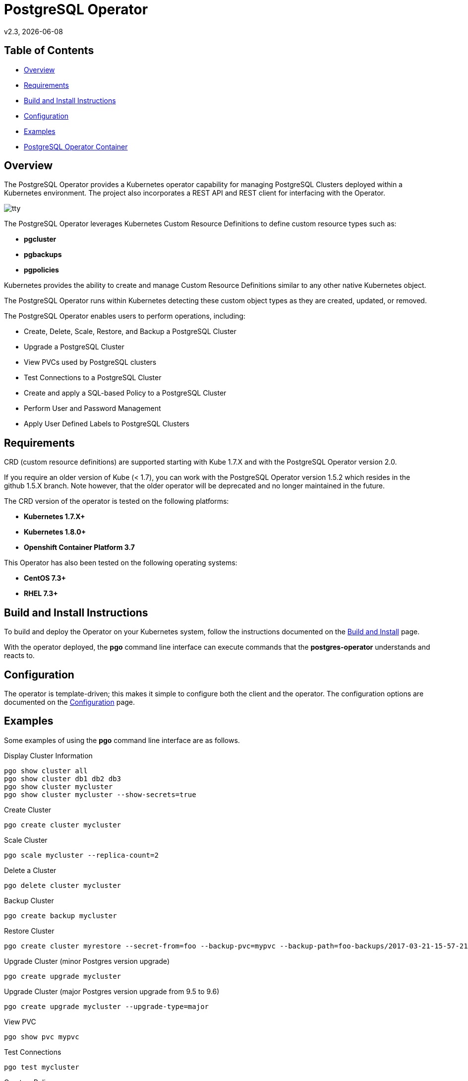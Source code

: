 = PostgreSQL Operator
v2.3, {docdate}

== Table of Contents

* <<Overview>>
* <<Requirements>>
* <<Build and Install Instructions>>
* <<Configuration>>
* <<Examples>>
* <<PostgreSQL Operator Container>>

[#Overview]
== Overview

The PostgreSQL Operator provides a Kubernetes operator capability for managing PostgreSQL Clusters deployed within a Kubernetes environment.  The project
also incorporates a REST API and REST client for interfacing with the
Operator.

image::docs/tty.gif?raw=true[]

The PostgreSQL Operator leverages Kubernetes Custom Resource Definitions to define custom resource types such as:

 * *pgcluster*
 * *pgbackups*
 * *pgpolicies*

Kubernetes provides the ability to create and manage Custom Resource Definitions similar to any other native Kubernetes object.

The PostgreSQL Operator runs within Kubernetes detecting these custom object types as they are created, updated, or removed.

The PostgreSQL Operator enables users to perform operations, including:

* Create, Delete, Scale, Restore, and Backup a PostgreSQL Cluster
* Upgrade a PostgreSQL Cluster
* View PVCs used by PostgreSQL clusters
* Test Connections to a PostgreSQL Cluster
* Create and apply a SQL-based Policy to a PostgreSQL Cluster
* Perform User and Password Management
* Apply User Defined Labels to PostgreSQL Clusters


[#Requirements]
== Requirements

CRD (custom resource definitions) are supported starting with Kube 1.7.X and
with the PostgreSQL Operator version 2.0.

If you require an older version of Kube (< 1.7), you can work
with the PostgreSQL Operator version 1.5.2 which resides in the github 1.5.X branch.
Note however, that the older operator will be deprecated and no longer 
maintained in the future.

The CRD version of the operator is tested on the following platforms:

* *Kubernetes 1.7.X+*
* *Kubernetes 1.8.0+*
* *Openshift Container Platform 3.7*

This Operator has also been tested on the following operating systems:

* *CentOS 7.3+*
* *RHEL 7.3+*

[#Build and Install Instructions]
== Build and Install Instructions

To build and deploy the Operator on your Kubernetes system, follow
the instructions documented on the link:docs/build.asciidoc[Build and Install] page.

With the operator deployed, the *pgo* command line
interface can execute commands that the *postgres-operator* understands
and reacts to.

[#Configuration]
== Configuration

The operator is template-driven; this makes it simple to configure both the client and the operator. The
configuration options are documented on the link:docs/config.asciidoc[Configuration] page.

[#Examples]
== Examples

Some examples of using the *pgo* command line interface are as follows.

.Display Cluster Information
[source,bash]
----
pgo show cluster all
pgo show cluster db1 db2 db3
pgo show cluster mycluster
pgo show cluster mycluster --show-secrets=true
----

.Create Cluster
[source,bash]
----
pgo create cluster mycluster
----

.Scale Cluster
[source,bash]
----
pgo scale mycluster --replica-count=2
----

.Delete a Cluster
[source,bash]
----
pgo delete cluster mycluster
----

.Backup Cluster
[source,bash]
----
pgo create backup mycluster
----

.Restore Cluster
[source,bash]
----
pgo create cluster myrestore --secret-from=foo --backup-pvc=mypvc --backup-path=foo-backups/2017-03-21-15-57-21
----

.Upgrade Cluster (minor Postgres version upgrade)
[source,bash]
----
pgo create upgrade mycluster
----

.Upgrade Cluster (major Postgres version upgrade from 9.5 to 9.6)
[source,bash]
----
pgo create upgrade mycluster --upgrade-type=major
----

.View PVC
[source,bash]
----
pgo show pvc mypvc
----

.Test Connections
[source,bash]
----
pgo test mycluster
----

.Create a Policy
[source,bash]
----
pgo create policy policy1 --in-file=./policy1.sql
pgo create policy policy1 --url=https://someurl/policy1.sql
----

.Apply a Policy
WARNING:  policies are POWERFUL because they are executed as the superuser in PostgreSQL
which allows for any sort of SQL to be executed.
[source,bash]
----
pgo apply policy1 --selector=name=mycluster
----

Details on the *pgo* commands and complex examples are found in the
link:docs/user-guide.asciidoc[User Guide]

== PostgreSQL Operator Container

The following diagram depicts the components of the PostgreSQL Operator,
here the PostgreSQL operator client, *pgo*, is
shown interacting with the PostgreSQL operator that runs within
a Kubernetes cluster.  The operator is responsible for creating
or modifying PostgreSQL databases deployed within the Kubernetes cluster.

image::docs/operator-diagram.png?raw=true[]

The *pgo* client is a REST client which interacts 
with the *apiserver*.  The *apiserver* is a REST API that interacts
with the Kube API including creating Custom Resource Definition resources
implemented by the PostgreSQL Operator.

The operator functionality runs in a Kubernetes Deployment on your
Kubernetes cluster.  

The *postgres-operator* Docker container image is available on link:https://hub.docker.com/r/crunchydata/postgres-operator/[Dockerhub]. 
The *postgres-operator-apiserver* Docker container image is available on link:https://hub.docker.com/r/crunchydata/apiserver/[Dockerhub].
The *pgo* client is available on in the Releases section of
this github repo site.

What actually gets created on the Kubernetes cluster for a
*pgcluster* resource is defined as a *deployment strategy*.  Strategies
are documented in detail in link:docs/design.asciidoc#postgresql-operator-deployment-strategies[Deployment Strategies].

You can also build the project Docker images using
the build instructions located on the link:docs/build.asciidoc[Build and Setup] page.

